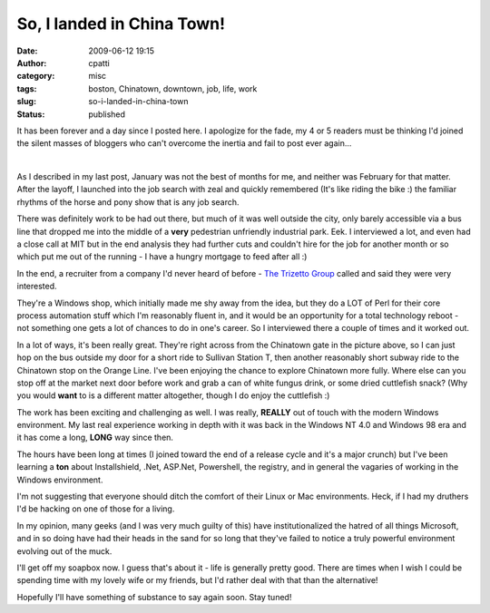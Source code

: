 So, I landed in China Town!
###########################
:date: 2009-06-12 19:15
:author: cpatti
:category: misc
:tags: boston, Chinatown, downtown, job, life, work
:slug: so-i-landed-in-china-town
:status: published

It has been forever and a day since I posted here. I apologize for the fade, my 4 or 5 readers must be thinking I'd joined the silent masses of bloggers who can't overcome the inertia and fail to post ever again...

| 
| |Chinatown Gate Small|

As I described in my last post, January was not the best of months for me, and neither was February for that matter. After the layoff, I launched into the job search with zeal and quickly remembered (It's like riding the bike :) the familiar rhythms of the horse and pony show that is any job search.

There was definitely work to be had out there, but much of it was well outside the city, only barely accessible via a bus line that dropped me into the middle of a **very** pedestrian unfriendly industrial park. Eek. I interviewed a lot, and even had a close call at MIT but in the end analysis they had further cuts and couldn't hire for the job for another month or so which put me out of the running - I have a hungry mortgage to feed after all :)

In the end, a recruiter from a company I'd never heard of before - `The Trizetto Group <https://www.trizetto.com/>`__ called and said they were very interested.

They're a Windows shop, which initially made me shy away from the idea, but they do a LOT of Perl for their core process automation stuff which I'm reasonably fluent in, and it would be an opportunity for a total technology reboot - not something one gets a lot of chances to do in one's career. So I interviewed there a couple of times and it worked out.

In a lot of ways, it's been really great. They're right across from the Chinatown gate in the picture above, so I can just hop on the bus outside my door for a short ride to Sullivan Station T, then another reasonably short subway ride to the Chinatown stop on the Orange Line. I've been enjoying the chance to explore Chinatown more fully. Where else can you stop off at the market next door before work and grab a can of white fungus drink, or some dried cuttlefish snack? (Why you would **want** to is a different matter altogether, though I do enjoy the cuttlefish :)

The work has been exciting and challenging as well. I was really, **REALLY** out of touch with the modern Windows environment. My last real experience working in depth with it was back in the Windows NT 4.0 and Windows 98 era and it has come a long, **LONG** way since then.

The hours have been long at times (I joined toward the end of a release cycle and it's a major crunch) but I've been learning a **ton** about Installshield, .Net, ASP.Net, Powershell, the registry, and in general the vagaries of working in the Windows environment.

I'm not suggesting that everyone should ditch the comfort of their Linux or Mac environments. Heck, if I had my druthers I'd be hacking on one of those for a living.

In my opinion, many geeks (and I was very much guilty of this) have institutionalized the hatred of all things Microsoft, and in so doing have had their heads in the sand for so long that they've failed to notice a truly powerful environment evolving out of the muck.

I'll get off my soapbox now. I guess that's about it - life is generally pretty good. There are times when I wish I could be spending time with my lovely wife or my friends, but I'd rather deal with that than the alternative!

Hopefully I'll have something of substance to say again soon. Stay tuned!

.. |Chinatown Gate Small| image:: https://www.feoh.org/wp-content/uploads/2009/06/chinatown-gate-small.jpg
   :width: 640px
   :height: 480px
